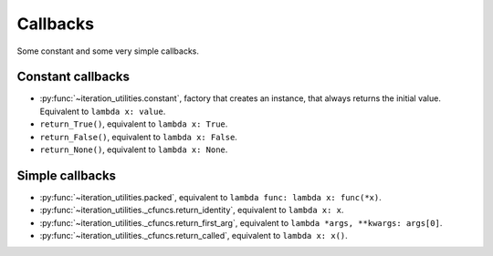 Callbacks
---------

Some constant and some very simple callbacks.

Constant callbacks
^^^^^^^^^^^^^^^^^^

- :py:func:`~iteration_utilities.constant`, factory that creates an instance,
  that always returns the initial value. Equivalent to ``lambda x: value``.
- ``return_True()``, equivalent to ``lambda x: True``.
- ``return_False()``, equivalent to ``lambda x: False``.
- ``return_None()``, equivalent to ``lambda x: None``.

Simple callbacks
^^^^^^^^^^^^^^^^

- :py:func:`~iteration_utilities.packed`, equivalent to
  ``lambda func: lambda x: func(*x)``.
- :py:func:`~iteration_utilities._cfuncs.return_identity`, equivalent to
  ``lambda x: x``.
- :py:func:`~iteration_utilities._cfuncs.return_first_arg`, equivalent to
  ``lambda *args, **kwargs: args[0]``.
- :py:func:`~iteration_utilities._cfuncs.return_called`, equivalent to
  ``lambda x: x()``.
